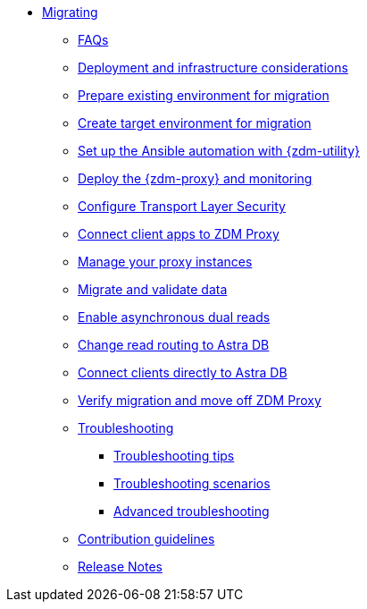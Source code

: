 * xref:migration-introduction.adoc[Migrating]
** xref:migration-faqs.adoc[FAQs]
** xref:migration-deployment-infrastructure.adoc[Deployment and infrastructure considerations]
** xref:migration-prepare-environment.adoc[Prepare existing environment for migration]
** xref:migration-create-target.adoc[Create target environment for migration]
** xref:migration-setup-ansible-playbooks.adoc[Set up the Ansible automation with {zdm-utility}]
** xref:migration-deploy-proxy-monitoring.adoc[Deploy the {zdm-proxy} and monitoring]
** xref:migration-tls.adoc[Configure Transport Layer Security]
** xref:migration-connect-clients-to-proxy.adoc[Connect client apps to ZDM Proxy]
** xref:migration-manage-proxy-instances.adoc[Manage your proxy instances]
** xref:migration-validate-data.adoc[Migrate and validate data]
** xref:migration-enable-async-dual-reads.adoc[Enable asynchronous dual reads]
** xref:migration-change-read-routing.adoc[Change read routing to Astra DB]
** xref:migration-connect-apps.adoc[Connect clients directly to Astra DB]
** xref:migration-verifications.adoc[Verify migration and move off ZDM Proxy]
** xref:migration-troubleshooting.adoc[Troubleshooting]
*** xref:migration-troubleshooting-tips.adoc[Troubleshooting tips]
*** xref:migration-troubleshooting-scenarios.adoc[Troubleshooting scenarios]
*** xref:migration-troubleshooting-advanced.adoc[Advanced troubleshooting]
** xref:migration-contributions.adoc[Contribution guidelines]
** xref:migration-release-notes.adoc[Release Notes]
